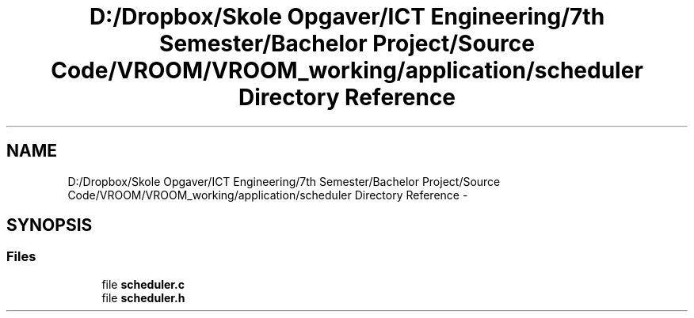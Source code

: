 .TH "D:/Dropbox/Skole Opgaver/ICT Engineering/7th Semester/Bachelor Project/Source Code/VROOM/VROOM_working/application/scheduler Directory Reference" 3 "Thu Dec 11 2014" "Version v0.01" "VROOM" \" -*- nroff -*-
.ad l
.nh
.SH NAME
D:/Dropbox/Skole Opgaver/ICT Engineering/7th Semester/Bachelor Project/Source Code/VROOM/VROOM_working/application/scheduler Directory Reference \- 
.SH SYNOPSIS
.br
.PP
.SS "Files"

.in +1c
.ti -1c
.RI "file \fBscheduler\&.c\fP"
.br
.ti -1c
.RI "file \fBscheduler\&.h\fP"
.br
.in -1c
